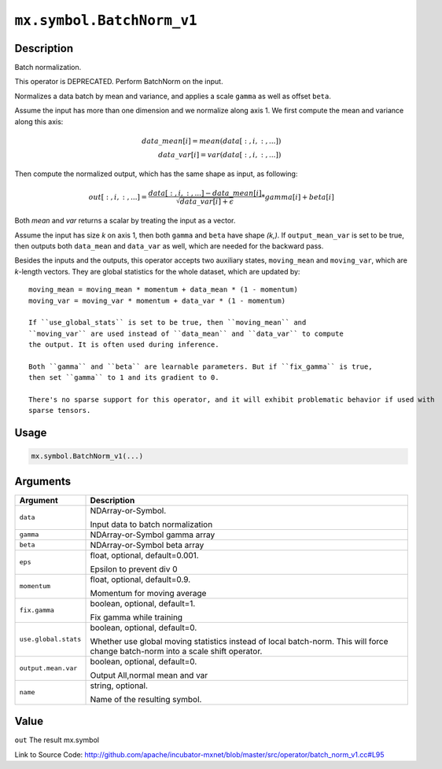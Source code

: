.. raw:: html



``mx.symbol.BatchNorm_v1``
====================================================

Description
----------------------

Batch normalization.

This operator is DEPRECATED. Perform BatchNorm on the input.

Normalizes a data batch by mean and variance, and applies a scale ``gamma`` as
well as offset ``beta``.

Assume the input has more than one dimension and we normalize along axis 1.
We first compute the mean and variance along this axis:

.. math::

	data\_mean[i] = mean(data[:,i,:,...]) \\
  data\_var[i] = var(data[:,i,:,...])

Then compute the normalized output, which has the same shape as input, as following:

.. math::

	out[:,i,:,...] = \frac{data[:,i,:,...] - data\_mean[i]}{\sqrt{data\_var[i]+\epsilon}} * gamma[i] + beta[i]

Both *mean* and *var* returns a scalar by treating the input as a vector.

Assume the input has size *k* on axis 1, then both ``gamma`` and ``beta``
have shape *(k,)*. If ``output_mean_var`` is set to be true, then outputs both ``data_mean`` and
``data_var`` as well, which are needed for the backward pass.

Besides the inputs and the outputs, this operator accepts two auxiliary
states, ``moving_mean`` and ``moving_var``, which are *k*-length
vectors. They are global statistics for the whole dataset, which are updated
by::

	 moving_mean = moving_mean * momentum + data_mean * (1 - momentum)
	 moving_var = moving_var * momentum + data_var * (1 - momentum)
	 
	 If ``use_global_stats`` is set to be true, then ``moving_mean`` and
	 ``moving_var`` are used instead of ``data_mean`` and ``data_var`` to compute
	 the output. It is often used during inference.
	 
	 Both ``gamma`` and ``beta`` are learnable parameters. But if ``fix_gamma`` is true,
	 then set ``gamma`` to 1 and its gradient to 0.
	 
	 There's no sparse support for this operator, and it will exhibit problematic behavior if used with
	 sparse tensors.
	 
	 
	 

Usage
----------

.. code:: r

	mx.symbol.BatchNorm_v1(...)

Arguments
------------------

+----------------------------------------+------------------------------------------------------------+
| Argument                               | Description                                                |
+========================================+============================================================+
| ``data``                               | NDArray-or-Symbol.                                         |
|                                        |                                                            |
|                                        | Input data to batch normalization                          |
+----------------------------------------+------------------------------------------------------------+
| ``gamma``                              | NDArray-or-Symbol                                          |
|                                        | gamma array                                                |
+----------------------------------------+------------------------------------------------------------+
| ``beta``                               | NDArray-or-Symbol                                          |
|                                        | beta array                                                 |
+----------------------------------------+------------------------------------------------------------+
| ``eps``                                | float, optional, default=0.001.                            |
|                                        |                                                            |
|                                        | Epsilon to prevent div 0                                   |
+----------------------------------------+------------------------------------------------------------+
| ``momentum``                           | float, optional, default=0.9.                              |
|                                        |                                                            |
|                                        | Momentum for moving average                                |
+----------------------------------------+------------------------------------------------------------+
| ``fix.gamma``                          | boolean, optional, default=1.                              |
|                                        |                                                            |
|                                        | Fix gamma while training                                   |
+----------------------------------------+------------------------------------------------------------+
| ``use.global.stats``                   | boolean, optional, default=0.                              |
|                                        |                                                            |
|                                        | Whether use global moving statistics instead of local      |
|                                        | batch-norm. This will force change batch-norm into a scale |
|                                        | shift                                                      |
|                                        | operator.                                                  |
+----------------------------------------+------------------------------------------------------------+
| ``output.mean.var``                    | boolean, optional, default=0.                              |
|                                        |                                                            |
|                                        | Output All,normal mean and var                             |
+----------------------------------------+------------------------------------------------------------+
| ``name``                               | string, optional.                                          |
|                                        |                                                            |
|                                        | Name of the resulting symbol.                              |
+----------------------------------------+------------------------------------------------------------+

Value
----------

``out`` The result mx.symbol


Link to Source Code: http://github.com/apache/incubator-mxnet/blob/master/src/operator/batch_norm_v1.cc#L95


.. disqus::
   :disqus_identifier: mx.symbol.BatchNorm_v1
